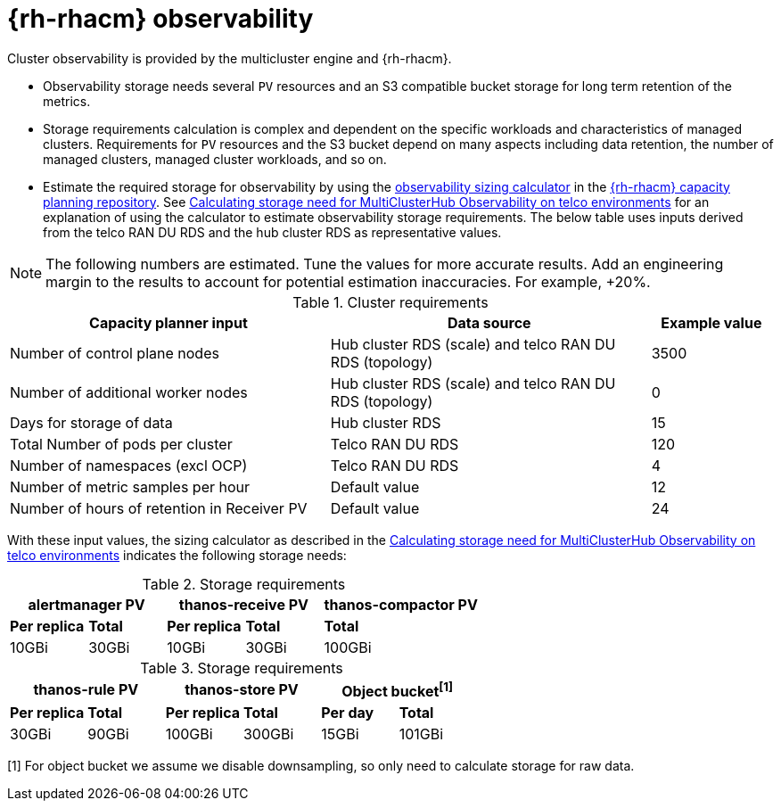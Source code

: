 // Module included in the following assemblies:
//
// * scalability_and_performance/telco-hub-rds.adoc

:_mod-docs-content-type: CONCEPT
[id="telco-hub-acm-observability_{context}"]
= {rh-rhacm} observability

Cluster observability is provided by the multicluster engine and {rh-rhacm}.

* Observability storage needs several `PV` resources and an S3 compatible bucket storage for long term retention of the metrics.
* Storage requirements calculation is complex and dependent on the specific workloads and characteristics of managed clusters.
Requirements for `PV` resources and the S3 bucket depend on many aspects including data retention, the number of managed clusters, managed cluster workloads, and so on.
* Estimate the required storage for observability by using the link:https://github.com/stolostron/capacity-planning/blob/main/calculation/ObsSizingTemplate-Rev1.ipynb[observability sizing calculator] in the link:https://github.com/stolostron/capacity-planning[{rh-rhacm} capacity planning repository].
See link:https://access.redhat.com/articles/7103886[Calculating storage need for MultiClusterHub Observability on telco environments] for an explanation of using the calculator to estimate observability storage requirements.
The below table uses inputs derived from the telco RAN DU RDS and the hub cluster RDS as representative values.

[NOTE]
====
The following numbers are estimated.
Tune the values for more accurate results.
Add an engineering margin to the results to account for potential estimation inaccuracies.
For example, +20%.
====

.Cluster requirements
[cols="42%,42%,16%",options="header"]
|====
|Capacity planner input
|Data source
|Example value

|Number of control plane nodes
|Hub cluster RDS (scale) and telco RAN DU RDS (topology)
|3500

|Number of additional worker nodes
|Hub cluster RDS (scale) and telco RAN DU RDS (topology)
|0

|Days for storage of data
|Hub cluster RDS
|15

|Total Number of pods per cluster
|Telco RAN DU RDS
|120

|Number of namespaces (excl OCP)
|Telco RAN DU RDS
|4

|Number of metric samples per hour
|Default value
|12

|Number of hours of retention in Receiver PV
|Default value
|24
|====

With these input values, the sizing calculator as described in the link:https://access.redhat.com/articles/7103886[Calculating storage need for MultiClusterHub Observability on telco environments] indicates the following storage needs:

.Storage requirements
[options="header"]
|====
2+|alertmanager PV 2+|thanos-receive PV 2+|thanos-compactor PV

|*Per replica* |*Total* |*Per replica* |*Total* 2+|*Total*

|10GBi |30GBi |10GBi |30GBi 2+|100GBi
|====

.Storage requirements
[options="header"]
|====
2+|thanos-rule PV 2+|thanos-store PV 2+|Object bucket^[1]^

|*Per replica* |*Total* |*Per replica* |*Total* |*Per day* |*Total*

|30GBi |90GBi |100GBi |300GBi |15GBi |101GBi
|====
[1] For object bucket we assume we disable downsampling, so only need to calculate storage for raw data.

